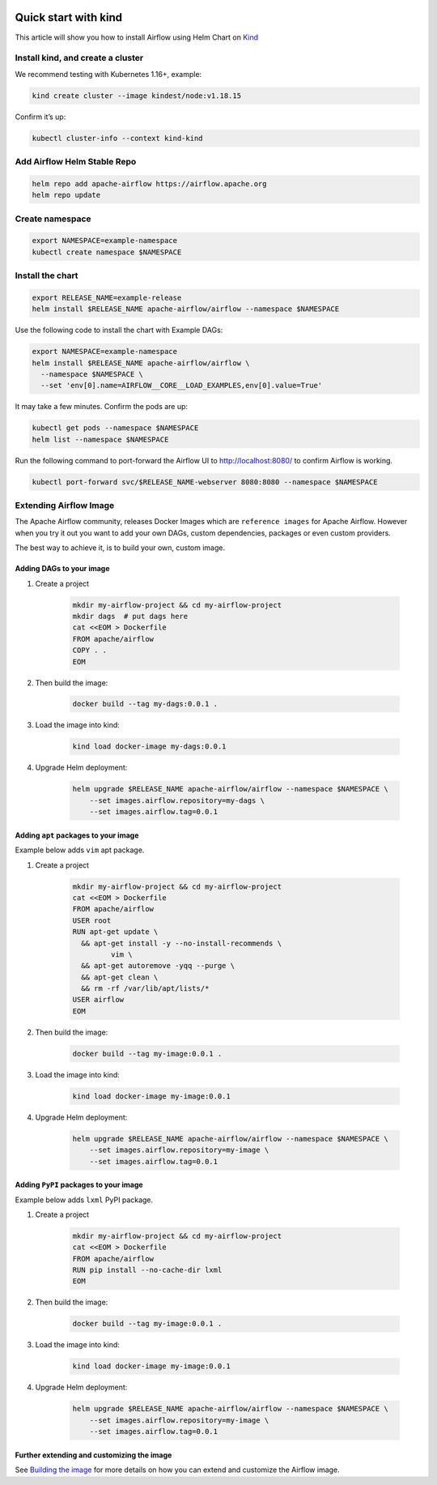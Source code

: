  .. Licensed to the Apache Software Foundation (ASF) under one
    or more contributor license agreements.  See the NOTICE file
    distributed with this work for additional information
    regarding copyright ownership.  The ASF licenses this file
    to you under the Apache License, Version 2.0 (the
    "License"); you may not use this file except in compliance
    with the License.  You may obtain a copy of the License at

 ..   http://www.apache.org/licenses/LICENSE-2.0

 .. Unless required by applicable law or agreed to in writing,
    software distributed under the License is distributed on an
    "AS IS" BASIS, WITHOUT WARRANTIES OR CONDITIONS OF ANY
    KIND, either express or implied.  See the License for the
    specific language governing permissions and limitations
    under the License.

Quick start with kind
=====================

This article will show you how to install Airflow using Helm Chart on `Kind <https://kind.sigs.k8s.io/>`__

Install kind, and create a cluster
----------------------------------

We recommend testing with Kubernetes 1.16+, example:

.. code-block:: bash

   kind create cluster --image kindest/node:v1.18.15

Confirm it’s up:

.. code-block:: bash

   kubectl cluster-info --context kind-kind

Add Airflow Helm Stable Repo
----------------------------

.. code-block:: bash

   helm repo add apache-airflow https://airflow.apache.org
   helm repo update

Create namespace
----------------

.. code-block:: bash

  export NAMESPACE=example-namespace
  kubectl create namespace $NAMESPACE

Install the chart
-----------------

.. code-block:: bash

  export RELEASE_NAME=example-release
  helm install $RELEASE_NAME apache-airflow/airflow --namespace $NAMESPACE

Use the following code to install the chart with Example DAGs:

.. code-block:: bash

  export NAMESPACE=example-namespace
  helm install $RELEASE_NAME apache-airflow/airflow \
    --namespace $NAMESPACE \
    --set 'env[0].name=AIRFLOW__CORE__LOAD_EXAMPLES,env[0].value=True'

It may take a few minutes. Confirm the pods are up:

.. code-block:: bash

   kubectl get pods --namespace $NAMESPACE
   helm list --namespace $NAMESPACE

Run the following command
to port-forward the Airflow UI to http://localhost:8080/ to confirm
Airflow is working.

.. code-block:: bash

   kubectl port-forward svc/$RELEASE_NAME-webserver 8080:8080 --namespace $NAMESPACE

Extending Airflow Image
-----------------------

The Apache Airflow community, releases Docker Images which are ``reference images`` for Apache Airflow.
However when you try it out you want to add your own DAGs, custom dependencies,
packages or even custom providers.

The best way to achieve it, is to build your own, custom image.

Adding DAGs to your image
.........................

1. Create a project

    .. code-block:: bash

        mkdir my-airflow-project && cd my-airflow-project
        mkdir dags  # put dags here
        cat <<EOM > Dockerfile
        FROM apache/airflow
        COPY . .
        EOM


2. Then build the image:

    .. code-block:: bash

        docker build --tag my-dags:0.0.1 .


3. Load the image into kind:

    .. code-block:: bash

      kind load docker-image my-dags:0.0.1

4. Upgrade Helm deployment:

    .. code-block:: bash

      helm upgrade $RELEASE_NAME apache-airflow/airflow --namespace $NAMESPACE \
          --set images.airflow.repository=my-dags \
          --set images.airflow.tag=0.0.1

Adding ``apt`` packages to your image
.....................................

Example below adds ``vim`` apt package.

1. Create a project

    .. code-block:: bash

        mkdir my-airflow-project && cd my-airflow-project
        cat <<EOM > Dockerfile
        FROM apache/airflow
        USER root
        RUN apt-get update \
          && apt-get install -y --no-install-recommends \
                 vim \
          && apt-get autoremove -yqq --purge \
          && apt-get clean \
          && rm -rf /var/lib/apt/lists/*
        USER airflow
        EOM


2. Then build the image:

    .. code-block:: bash

        docker build --tag my-image:0.0.1 .


3. Load the image into kind:

    .. code-block:: bash

      kind load docker-image my-image:0.0.1

4. Upgrade Helm deployment:

    .. code-block:: bash

      helm upgrade $RELEASE_NAME apache-airflow/airflow --namespace $NAMESPACE \
          --set images.airflow.repository=my-image \
          --set images.airflow.tag=0.0.1

Adding ``PyPI`` packages to your image
......................................

Example below adds ``lxml`` PyPI package.

1. Create a project

    .. code-block:: bash

        mkdir my-airflow-project && cd my-airflow-project
        cat <<EOM > Dockerfile
        FROM apache/airflow
        RUN pip install --no-cache-dir lxml
        EOM


2. Then build the image:

    .. code-block:: bash

        docker build --tag my-image:0.0.1 .


3. Load the image into kind:

    .. code-block:: bash

      kind load docker-image my-image:0.0.1

4. Upgrade Helm deployment:

    .. code-block:: bash

      helm upgrade $RELEASE_NAME apache-airflow/airflow --namespace $NAMESPACE \
          --set images.airflow.repository=my-image \
          --set images.airflow.tag=0.0.1

Further extending and customizing the image
...........................................

See `Building the image <https://airflow.apache.org/docs/docker-stack/build.html>`_ for more
details on how you can extend and customize the Airflow image.
